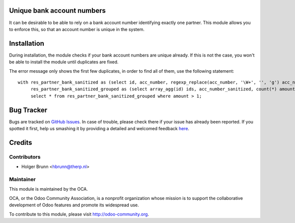 .. image:: https://img.shields.io/badge/licence-AGPL--3-blue.svg
    :alt: License: AGPL-3
Unique bank account numbers
===========================

It can be desirable to be able to rely on a bank account number identifying exactly one partner. This module allows you to enforce this, so that an account number is unique in the system.

Installation
============

During installation, the module checks if your bank account numbers are unique already. If this is not the case, you won't be able to install the module until duplicates are fixed.

The error message only shows the first few duplicates, in order to find all of them, use the following statement::

    with res_partner_bank_sanitized as (select id, acc_number, regexp_replace(acc_number, '\W+', '', 'g') acc_number_sanitized from res_partner_bank),
         res_partner_bank_sanitized_grouped as (select array_agg(id) ids, acc_number_sanitized, count(*) amount from res_partner_bank_sanitized group by acc_number_sanitized)
         select * from res_partner_bank_sanitized_grouped where amount > 1;

Bug Tracker
===========

Bugs are tracked on `GitHub Issues <https://github.com/OCA/bank-statement-import/issues>`_.
In case of trouble, please check there if your issue has already been reported.
If you spotted it first, help us smashing it by providing a detailed and welcomed feedback
`here <https://github.com/OCA/bank-statement-import/issues/new?body=module:%20base_bank_account_number_unique%0Aversion:%208.0%0A%0A**Steps%20to%20reproduce**%0A-%20...%0A%0A**Current%20behavior**%0A%0A**Expected%20behavior**>`_.

Credits
=======

Contributors
------------

* Holger Brunn <hbrunn@therp.nl>

Maintainer
----------

.. image:: https://odoo-community.org/logo.png
   :alt: Odoo Community Association
   :target: https://odoo-community.org

This module is maintained by the OCA.

OCA, or the Odoo Community Association, is a nonprofit organization whose
mission is to support the collaborative development of Odoo features and
promote its widespread use.

To contribute to this module, please visit http://odoo-community.org.

